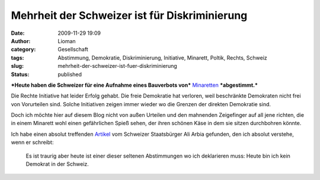Mehrheit der Schweizer ist für Diskriminierung
##############################################
:date: 2009-11-29 19:09
:author: Lioman
:category: Gesellschaft
:tags: Abstimmung, Demokratie, Diskriminierung, Initiative, Minarett, Poltik, Rechts, Schweiz
:slug: mehrheit-der-schweizer-ist-fuer-diskriminierung
:status: published

***Heute haben die Schweizer für eine Aufnahme eines Bauverbots von***
`Minaretten <http://de.wikipedia.org/wiki/Minarett>`__ ***abgestimmt.***

Die Rechte Initiative hat leider Erfolg gehabt. Die freie Demokratie hat
verloren, weil beschränkte Demokraten nicht frei von Vorurteilen sind.
Solche Initiativen zeigen immer wieder wo die Grenzen der direkten
Demokratie sind.

Doch ich möchte hier auf diesem Blog nicht von außen Urteilen und den
mahnenden Zeigefinger auf all jene richten, die in einem Minarett wohl
einen gefährlichen Spieß sehen, der ihren schönen Käse in dem sie sitzen
durchbohren könnte.

Ich habe einen absolut treffenden
`Artikel <http://www.scienceblogs.de/zoonpolitikon/2009/11/minarettverbot-in-der-schweiz-demokratische-perversion.php>`__
vom Schweizer Staatsbürger Ali Arbia gefunden, den ich absolut verstehe,
wenn er schreibt:

    Es ist traurig aber heute ist einer dieser seltenen Abstimmungen wo
    ich deklarieren muss: Heute bin ich kein Demokrat in der Schweiz.
